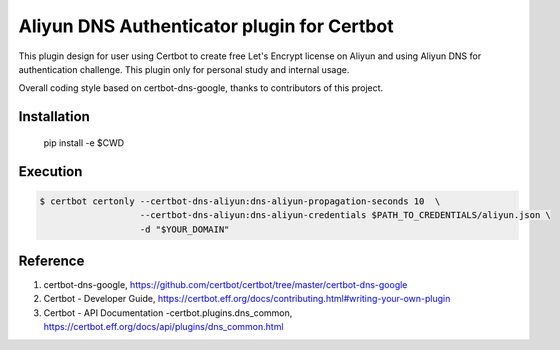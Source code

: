 Aliyun DNS Authenticator plugin for Certbot
===============================================
This plugin design for user using Certbot to create free Let's Encrypt license
on Aliyun and using Aliyun DNS for authentication challenge. This plugin only
for personal study and internal usage.

Overall coding style based on certbot-dns-google, thanks to contributors of
this project.

Installation
------------
    pip install -e $CWD

Execution
---------
.. code-block:: bash

    $ certbot certonly --certbot-dns-aliyun:dns-aliyun-propagation-seconds 10  \
                       --certbot-dns-aliyun:dns-aliyun-credentials $PATH_TO_CREDENTIALS/aliyun.json \
                       -d "$YOUR_DOMAIN"

Reference
---------
1. certbot-dns-google, https://github.com/certbot/certbot/tree/master/certbot-dns-google
2. Certbot - Developer Guide, https://certbot.eff.org/docs/contributing.html#writing-your-own-plugin
3. Certbot - API Documentation -certbot.plugins.dns_common, https://certbot.eff.org/docs/api/plugins/dns_common.html
